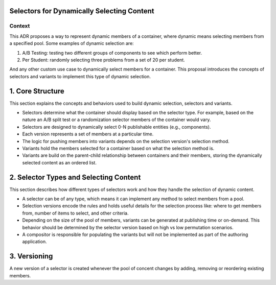 Selectors for Dynamically Selecting Content
===========================================

Context
-------

This ADR proposes a way to represent dynamic members of a container, where dynamic means selecting members from a specified pool. Some examples of dynamic selection are:

1. A/B Testing: testing two different groups of components to see which perform better.
2. Per Student: randomly selecting three problems from a set of 20 per student.

And any other custom use case to dynamically select members for a container. This proposal introduces the concepts of selectors and variants to implement this type of dynamic selection.

1. Core Structure
=================

This section explains the concepts and behaviors used to build dynamic selection, selectors and variants.

- Selectors determine what the container should display based on the selector type. For example, based on the nature an A/B split test or a randomization selector members of the container would vary.
- Selectors are designed to dynamically select 0-N publishable entities (e.g., components).
- Each version represents a set of members at a particular time.
- The logic for pushing members into variants depends on the selection version's selection method.
- Variants hold the members selected for a container based on what the selection method is.
- Variants are build on the parent-child relationship between containers and their members, storing the dynamically selected content as an ordered list.

2. Selector Types and Selecting Content
=======================================

This section describes how different types of selectors work and how they handle the selection of dynamic content.

- A selector can be of any type, which means it can implement any method to select members from a pool.
- Selection versions encode the rules and holds useful details for the selection process like: where to get members from, number of items to select, and other criteria.
- Depending on the size of the pool of members, variants can be generated at publishing time or on-demand. This behavior should be determined by the selector version based on high vs low permutation scenarios.
- A compositor is responsible for populating the variants but will not be implemented as part of the authoring application.

3. Versioning
=============

A new version of a selector is created whenever the pool of concent changes by adding, removing or reordering existing members.